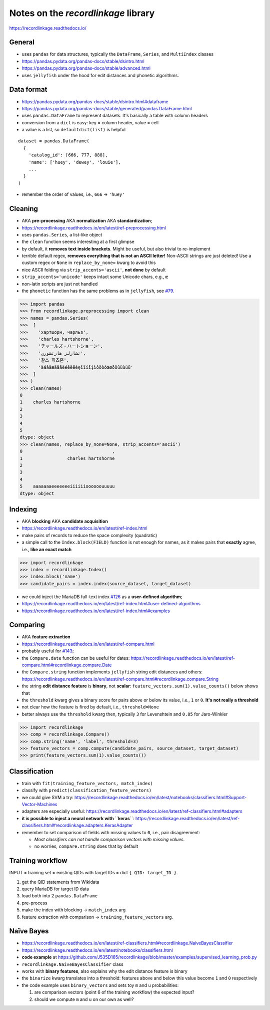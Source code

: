 Notes on the *recordlinkage* library
====================================

https://recordlinkage.readthedocs.io/


General
-------

-  uses ``pandas`` for data structures, typically the ``DataFrame``,
   ``Series``, and ``MultiIndex`` classes
-  https://pandas.pydata.org/pandas-docs/stable/dsintro.html
-  https://pandas.pydata.org/pandas-docs/stable/advanced.html
-  uses ``jellyfish`` under the hood for edit distances and phonetic
   algorithms.


Data format
-----------

-  https://pandas.pydata.org/pandas-docs/stable/dsintro.html#dataframe
-  https://pandas.pydata.org/pandas-docs/stable/generated/pandas.DataFrame.html
-  uses ``pandas.DataFrame`` to represent datasets. It's basically a
   table with column headers
-  conversion from a ``dict`` is easy: key = column header, value =
   cell
-  a value is a list, so ``defaultdict(list)`` is helpful

::

   dataset = pandas.DataFrame(
     {
       'catalog_id': [666, 777, 888],
       'name': ['huey', 'dewey', 'louie'],
       ...
     }
   )

-  remember the order of values, i.e., ``666`` -> ``'huey'``


Cleaning
--------

-  AKA **pre-processing** AKA **normalization** AKA **standardization**;
-  https://recordlinkage.readthedocs.io/en/latest/ref-preprocessing.html
-  uses ``pandas.Series``, a list-like object
-  the ``clean`` function seems interesting at a first glimpse
-  by default, it **removes text inside brackets**.
   Might be useful, but also trivial to re-implement
-  terrible default regex, **removes everything that is not an ASCII
   letter!** Non-ASCII strings are just deleted! Use a custom regex or
   ``None`` in ``replace_by_none=`` kwarg to avoid this
-  nice ASCII folding via ``strip_accents='ascii'``, **not done** by
   default
-  ``strip_accents='unicode'`` keeps intact some Unicode chars, e.g.,
   ``œ``
-  non-latin scripts are just not handled
-  the ``phonetic`` function has the same problems as in ``jellyfish``,
   see `#79 <https://github.com/Wikidata/soweego/issues/79>`_.

>>> import pandas
>>> from recordlinkage.preprocessing import clean
>>> names = pandas.Series(
>>>  [
>>>    'хартшорн, чарльз',
>>>    'charles hartshorne',
>>>    'チャールズ・ハートショーン',
>>>    'تشارلز هارتشورن',
>>>    '찰스 하츠혼',
>>>    'àáâäæãåāèéêëēėęîïíīįìôöòóœøōõûüùúū'
>>>  ]
>>> )
>>> clean(names)
0
1    charles hartshorne
2
3
4
5
dtype: object
>>> clean(names, replace_by_none=None, strip_accents='ascii')
0                                  ,
1                 charles hartshorne
2
3
4
5    aaaaaaaeeeeeeeiiiiiioooooouuuuu
dtype: object


Indexing
--------

-  AKA **blocking** AKA **candidate acquisition**
-  https://recordlinkage.readthedocs.io/en/latest/ref-index.html
-  make pairs of records to reduce the space complexity (quadratic)
-  a simple call to the ``Index.block(FIELD)`` function is not enough
   for names, as it makes pairs that **exactly** agree, i.e., **like an
   exact match**

>>> import recordlinkage
>>> index = recordlinkage.Index()
>>> index.block('name')
>>> candidate_pairs = index.index(source_dataset, target_dataset)

-  we could inject the MariaDB full-text index
   `#126 <https://github.com/Wikidata/soweego/issues/126>`_ as a
   **user-defined algorithm**;
-  https://recordlinkage.readthedocs.io/en/latest/ref-index.html#user-defined-algorithms
-  https://recordlinkage.readthedocs.io/en/latest/ref-index.html#examples


Comparing
---------

-  AKA **feature extraction**
-  https://recordlinkage.readthedocs.io/en/latest/ref-compare.html
-  probably useful for
   `#143 <https://github.com/Wikidata/soweego/issues/143>`_;
-  the ``Compare.date`` function can be useful for dates:
   https://recordlinkage.readthedocs.io/en/latest/ref-compare.html#recordlinkage.compare.Date
-  the ``Compare.string`` function implements ``jellyfish`` string edit
   distances and others:
   https://recordlinkage.readthedocs.io/en/latest/ref-compare.html#recordlinkage.compare.String
-  the string **edit distance feature** is **binary**, not **scalar**:
   ``feature_vectors.sum(1).value_counts()`` below shows that
-  the ``threshold`` kwarg gives a binary score for pairs above or below
   its value, i.e., ``1`` or ``0``. **It's not really a threshold**
-  not clear how the feature is fired by default, i.e.,
   ``threshold=None``
-  better always use the ``threshold`` kwarg then, typically ``3`` for
   Levenshtein and ``0.85`` for Jaro-Winkler

>>> import recordlinkage
>>> comp = recordlinkage.Compare()
>>> comp.string('name', 'label', threshold=3)
>>> feature_vectors = comp.compute(candidate_pairs, source_dataset, target_dataset)
>>> print(feature_vectors.sum(1).value_counts())


Classification
--------------

-  train with ``fit(training_feature_vectors, match_index)``
-  classify with ``predict(classification_feature_vectors)``
-  we could give SVM a try:
   https://recordlinkage.readthedocs.io/en/latest/notebooks/classifiers.html#Support-Vector-Machines
-  adapters are especially useful:
   https://recordlinkage.readthedocs.io/en/latest/ref-classifiers.html#adapters
-  **it is possible to inject a neural network with ``keras``**:
   https://recordlinkage.readthedocs.io/en/latest/ref-classifiers.html#recordlinkage.adapters.KerasAdapter
-  remember to set comparison of fields with missing values to ``0``,
   i.e., pair disagreement:

   -  *Most classifiers can not handle comparison vectors with missing
      values.*
   -  no worries, ``compare.string`` does that by default


Training workflow
-----------------

INPUT = training set = existing QIDs with target IDs = dict
``{ QID: target_ID }``.

1. get the QID statements from Wikidata
2. query MariaDB for target ID data
3. load both into 2 ``pandas.DataFrame``
4. pre-process
5. make the index with blocking -> ``match_index`` arg
6. feature extraction with comparison -> ``training_feature_vectors``
   arg.


Naïve Bayes
-----------

-  https://recordlinkage.readthedocs.io/en/latest/ref-classifiers.html#recordlinkage.NaiveBayesClassifier
-  https://recordlinkage.readthedocs.io/en/latest/notebooks/classifiers.html
-  **code example** at
   https://github.com/J535D165/recordlinkage/blob/master/examples/supervised_learning_prob.py
-  ``recordlinkage.NaiveBayesClassifier`` class
-  works with **binary features**, also explains why the edit distance
   feature is binary
-  the ``binarize`` kwarg translates into a threshold:
   features above and below this value become ``1`` and ``0`` respectively
-  the code example uses ``binary_vectors`` and sets toy ``m`` and ``u``
   probabilities:

   1. are comparison vectors (point 6 of the training workflow) the
      expected input?
   2. should we compute ``m`` and ``u`` on our own as well?
